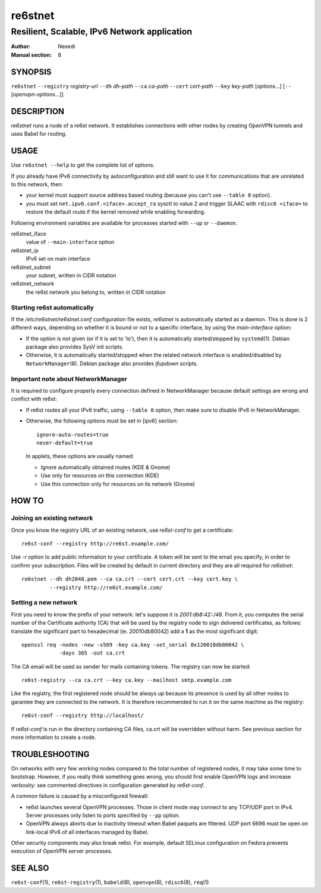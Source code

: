 ==========
 re6stnet
==========

---------------------------------------------
Resilient, Scalable, IPv6 Network application
---------------------------------------------

:Author: Nexedi
:Manual section: 8

SYNOPSIS
========

``re6stnet`` ``--registry`` `registry-url` ``--dh`` `dh-path`
``--ca`` `ca-path` ``--cert`` `cert-path` ``--key`` `key-path`
[`options`...] [``--`` [`openvpn-options`...]]

DESCRIPTION
===========

`re6stnet` runs a node of a re6st network. It establishes connections
with other nodes by creating OpenVPN tunnels and uses Babel for routing.

USAGE
=====

Use ``re6stnet --help`` to get the complete list of options.

If you already have IPv6 connectivity by autoconfiguration and still want to
use it for communications that are unrelated to this network, then:

- your kernel must support source address based routing (because you can't
  use ``--table 0`` option).
- you must set ``net.ipv6.conf.<iface>.accept_ra`` sysctl to value 2 and
  trigger SLAAC with ``rdisc6 <iface>`` to restore the default route if the
  kernel removed while enabling forwarding.

Following environment variables are available for processes started with
``--up`` or ``--daemon``:

re6stnet_iface
  value of ``--main-interface`` option
re6stnet_ip
  IPv6 set on main interface
re6stnet_subnet
  your subnet, written in CIDR notation
re6stnet_network
  the re6st network you belong to, written in CIDR notation

Starting re6st automatically
----------------------------

If the `/etc/re6stnet/re6stnet.conf` configuration file exists, `re6stnet` is
automatically started as a daemon. This is done is 2 different ways, depending
on whether it is bound or not to a specific interface, by using the
`main-interface` option:

- If the option is not given (or if it is set to 'lo'), then it is automatically
  started/stopped by ``systemd``\ (1). Debian package also provides SysV init
  scripts.

- Otherwise, it is automatically started/stopped when the related network
  interface is enabled/disabled by ``NetworkManager``\ (8). Debian package also
  provides `ifupdown` scripts.

Important note about NetworkManager
-----------------------------------

It is required to configure properly every connection defined in NetworkManager
because default settings are wrong and conflict with re6st:

- If re6st routes all your IPv6 traffic, using ``--table 0`` option, then make
  sure to disable IPv6 in NetworkManager.

- Otherwise, the following options must be set in [ipv6] section::

   ignore-auto-routes=true
   never-default=true

  In applets, these options are usually named:

  - Ignore automatically obtained routes (KDE & Gnome)
  - Use only for resources on this connection (KDE)
  - Use this connection only for resources on its network (Gnome)

HOW TO
======

Joining an existing network
---------------------------

Once you know the registry URL of an existing network, use `re6st-conf` to get
a certificate::

  re6st-conf --registry http://re6st.example.com/

Use `-r` option to add public information to your certificate.
A token will be sent to the email you specify, in order to confirm your
subscription.
Files will be created by default in current directory and they are all
required for `re6stnet`::

  re6stnet --dh dh2048.pem --ca ca.crt --cert cert.crt --key cert.key \
           --registry http://re6st.example.com/

Setting a new network
---------------------

First you need to know the prefix of your network: let's suppose it is
`2001:db8:42::/48`. From it, you computes the serial number of the Certificate
authority (CA) that will be used by the registry node to sign delivered
certificates, as follows: translate the significant part to hexadecimal
(ie. 20010db80042) add a **1** as the most significant digit::

  openssl req -nodes -new -x509 -key ca.key -set_serial 0x120010db80042 \
              -days 365 -out ca.crt

The CA email will be used as sender for mails containing tokens.
The registry can now be started::

  re6st-registry --ca ca.crt --key ca.key --mailhost smtp.example.com

Like the registry, the first registered node should be always up because its
presence is used by all other nodes to garantee they are connected to the
network. It is therefore recommended to run it on the same machine as the
registry::

  re6st-conf --registry http://localhost/

If `re6st-conf` is run in the directory containing CA files, ca.crt will be
overridden without harm. See previous section for more information to create
a node.

TROUBLESHOOTING
===============

On networks with very few working nodes compared to the total number of
registered nodes, it may take some time to bootstrap. However, if you really
think something goes wrong, you should first enable OpenVPN logs and increase
verbosity: see commented directives in configuration generated by `re6st-conf`.

A common failure is caused by a misconfigured firewall:

- re6st launches several OpenVPN processes. Those in client mode may connect to
  any TCP/UDP port in IPv4. Server processes only listen to ports specified
  by ``--pp`` option.

- OpenVPN always aborts due to inactivity timeout when Babel paquets are
  filtered. UDP port 6696 must be open on link-local IPv6 of all interfaces
  managed by Babel.

Other security components may also break re6st. For example, default SELinux
configuration on Fedora prevents execution of OpenVPN server processes.

SEE ALSO
========

``re6st-conf``\ (1), ``re6st-registry``\ (1), ``babeld``\ (8), ``openvpn``\ (8),
``rdisc6``\ (8), ``req``\ (1)
